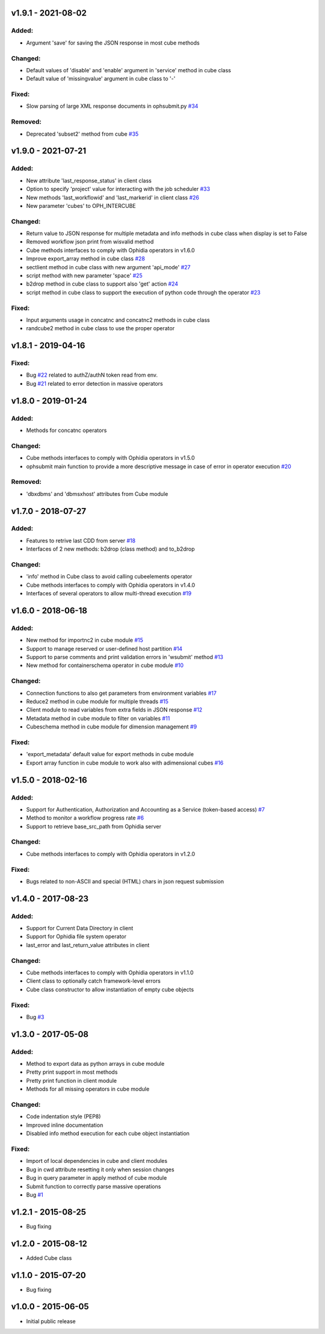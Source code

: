 
v1.9.1 - 2021-08-02
-------------------

Added:
~~~~~~

- Argument 'save' for saving the JSON response in most cube methods

Changed:
~~~~~~~~

- Default values of 'disable' and 'enable' argument in 'service' method in cube class
- Default value of 'missingvalue' argument in cube class to '-'

Fixed:
~~~~~~

- Slow parsing of large XML response documents in ophsubmit.py `#34 <https://github.com/OphidiaBigData/PyOphidia/issues/34>`_


Removed:
~~~~~~~~

- Deprecated 'subset2' method from cube `#35 <https://github.com/OphidiaBigData/PyOphidia/pull/35>`_


v1.9.0 - 2021-07-21
-------------------

Added:
~~~~~~

- New attribute 'last_response_status' in client class
- Option to specify 'project' value for interacting with the job scheduler `#33 <https://github.com/OphidiaBigData/PyOphidia/pull/33>`_
- New methods 'last_workflowid' and 'last_markerid' in client class  `#26 <https://github.com/OphidiaBigData/PyOphidia/pull/26>`_
- New parameter 'cubes' to OPH_INTERCUBE

Changed:
~~~~~~~~

- Return value to JSON response for multiple metadata and info methods in cube class when display is set to False 
- Removed workflow json print from wisvalid method
- Cube methods interfaces to comply with Ophidia operators in v1.6.0
- Improve export_array method in cube class `#28 <https://github.com/OphidiaBigData/PyOphidia/pull/28>`_
- sectlient method in cube class with new argument 'api_mode' `#27 <https://github.com/OphidiaBigData/PyOphidia/pull/27>`_
- script method with new parameter 'space' `#25 <https://github.com/OphidiaBigData/PyOphidia/pull/25>`_
- b2drop method in cube class to support also 'get' action `#24 <https://github.com/OphidiaBigData/PyOphidia/pull/24>`_
- script method in cube class to support the execution of python code through the operator `#23 <https://github.com/OphidiaBigData/PyOphidia/pull/23>`_  

Fixed:
~~~~~~

- Input arguments usage in concatnc and concatnc2 methods in cube class 
- randcube2 method in cube class to use the proper operator


v1.8.1 - 2019-04-16
-------------------

Fixed:
~~~~~~

- Bug `#22 <https://github.com/OphidiaBigData/PyOphidia/issues/22>`_ related to authZ/authN token read from env.
- Bug `#21 <https://github.com/OphidiaBigData/PyOphidia/issues/21>`_ related to error detection in massive operators


v1.8.0 - 2019-01-24
-------------------

Added:
~~~~~~

- Methods for concatnc operators

Changed:
~~~~~~~~

- Cube methods interfaces to comply with Ophidia operators in v1.5.0
- ophsubmit main function to provide a more descriptive message in case of error in operator execution `#20 <https://github.com/OphidiaBigData/PyOphidia/pull/20>`_


Removed:
~~~~~~~~

- 'dbxdbms' and 'dbmsxhost' attributes from Cube module


v1.7.0 - 2018-07-27
-------------------

Added:
~~~~~~

- Features to retrive last CDD from server `#18 <https://github.com/OphidiaBigData/PyOphidia/pull/18>`_
- Interfaces of 2 new methods: b2drop (class method) and to_b2drop 
 
Changed:
~~~~~~~~

- 'info' method in Cube class to avoid calling cubeelements operator 
- Cube methods interfaces to comply with Ophidia operators in v1.4.0
- Interfaces of several operators to allow multi-thread execution `#19 <https://github.com/OphidiaBigData/PyOphidia/pull/19>`_

v1.6.0 - 2018-06-18
-------------------

Added:
~~~~~~

- New method for importnc2 in cube module `#15 <https://github.com/OphidiaBigData/PyOphidia/pull/15/>`_
- Support to manage reserved or user-defined host partition `#14 <https://github.com/OphidiaBigData/PyOphidia/pull/14>`_
- Support to parse comments and print validation errors in 'wsubmit' method `#13 <https://github.com/OphidiaBigData/PyOphidia/pull/13>`_
- New method for containerschema operator in cube module `#10 <https://github.com/OphidiaBigData/PyOphidia/pull/10>`_
 
Changed:
~~~~~~~~

- Connection functions to also get parameters from environment variables `#17 <https://github.com/OphidiaBigData/PyOphidia/pull/17>`_ 
- Reduce2 method in cube module for multiple threads `#15 <https://github.com/OphidiaBigData/PyOphidia/pull/15>`_
- Client module to read variables from extra fields in JSON response `#12 <https://github.com/OphidiaBigData/PyOphidia/pull/12>`_
- Metadata method in cube module to filter on variables `#11 <https://github.com/OphidiaBigData/PyOphidia/pull/11>`_
- Cubeschema method in cube module for dimension management `#9 <https://github.com/OphidiaBigData/PyOphidia/pull/9>`_

Fixed:
~~~~~~

- 'export_metadata' default value for export methods in cube module
- Export array function in cube module to work also with adimensional cubes `#16 <https://github.com/OphidiaBigData/PyOphidia/pull/16>`_

v1.5.0 - 2018-02-16
-------------------

Added:
~~~~~~

- Support for Authentication, Authorization and Accounting as a Service (token-based access) `#7 <https://github.com/OphidiaBigData/PyOphidia/pull/7>`_
- Method to monitor a workflow progress rate `#6 <https://github.com/OphidiaBigData/PyOphidia/pull/6>`_
- Support to retrieve base_src_path from Ophidia server
 
Changed:
~~~~~~~~

- Cube methods interfaces to comply with Ophidia operators in v1.2.0

Fixed:
~~~~~~

- Bugs related to non-ASCII and special (HTML) chars in json request submission


v1.4.0 - 2017-08-23
-------------------

Added:
~~~~~~

- Support for Current Data Directory in client
- Support for Ophidia file system operator
- last_error and last_return_value attributes in client

Changed:
~~~~~~~~

- Cube methods interfaces to comply with Ophidia operators in v1.1.0
- Client class to optionally catch framework-level errors
- Cube class constructor to allow instantiation of empty cube objects

Fixed:
~~~~~~

- Bug `#3 <https://github.com/OphidiaBigData/PyOphidia/issues/3>`_

v1.3.0 - 2017-05-08
-------------------

Added:
~~~~~~

- Method to export data as python arrays in cube module
- Pretty print support in most methods
- Pretty print function in client module
- Methods for all missing operators in cube module

Changed:
~~~~~~~~

- Code indentation style (PEP8)
- Improved inline documentation
- Disabled info method execution for each cube object instantiation

Fixed:
~~~~~~

- Import of local dependencies in cube and client modules
- Bug in cwd attribute resetting it only when session changes
- Bug in query parameter in apply method of cube module
- Submit function to correctly parse massive operations
- Bug `#1 <https://github.com/OphidiaBigData/PyOphidia/issues/1>`_

v1.2.1 - 2015-08-25
-------------------

- Bug fixing

v1.2.0 - 2015-08-12
-------------------

- Added Cube class

v1.1.0 - 2015-07-20
-------------------

- Bug fixing

v1.0.0 - 2015-06-05
-------------------

- Initial public release


